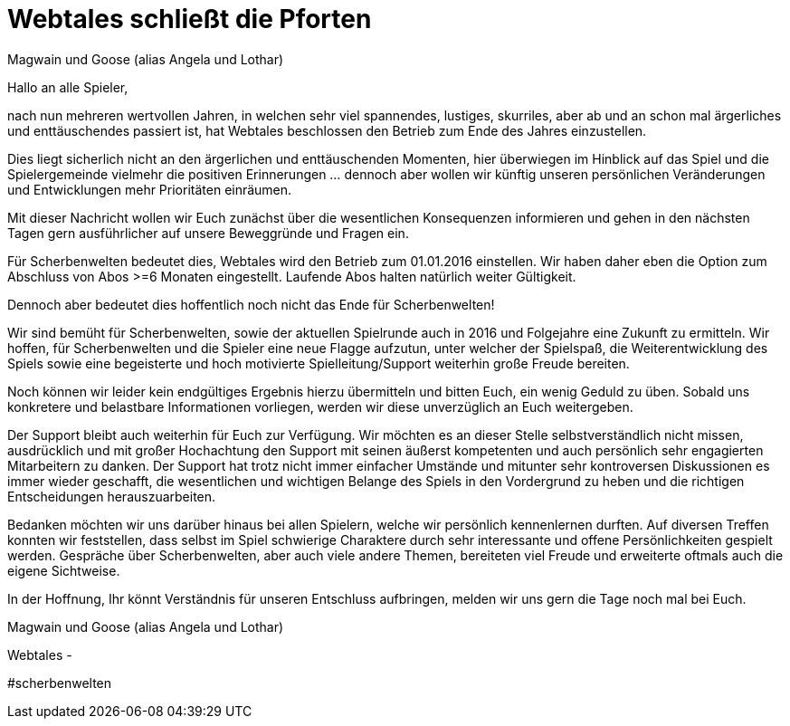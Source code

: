= {subject}
Magwain und Goose (alias Angela und Lothar)
:subject: Webtales schließt die Pforten
:description: Oft verwendete Abfragen
:doctype: article
:confidentiality: Open
:listing-caption: Listing
:toc:
:toclevels: 2
:created: 2021-09-27T00:13:05+02:00
:modified: 2021-09-30T17:52:52-04:00

Hallo an alle Spieler,

nach nun mehreren wertvollen Jahren, in welchen sehr viel spannendes, lustiges, skurriles, aber ab und an schon mal ärgerliches und enttäuschendes passiert ist, hat Webtales beschlossen den Betrieb zum Ende des Jahres einzustellen.

Dies liegt sicherlich nicht an den ärgerlichen und enttäuschenden Momenten, hier überwiegen im Hinblick auf das Spiel und die Spielergemeinde vielmehr die positiven Erinnerungen ... dennoch aber wollen wir künftig unseren persönlichen Veränderungen und Entwicklungen mehr Prioritäten einräumen.

Mit dieser Nachricht wollen wir Euch zunächst über die wesentlichen Konsequenzen informieren und gehen in den nächsten Tagen gern ausführlicher auf unsere Beweggründe und Fragen ein.

Für Scherbenwelten bedeutet dies, Webtales wird den Betrieb zum 01.01.2016 einstellen. Wir haben daher eben die Option zum Abschluss von Abos >=6 Monaten eingestellt. Laufende Abos halten natürlich weiter Gültigkeit.

Dennoch aber bedeutet dies hoffentlich noch nicht das Ende für Scherbenwelten!

Wir sind bemüht für Scherbenwelten, sowie der aktuellen Spielrunde auch in 2016 und Folgejahre eine Zukunft zu ermitteln. Wir hoffen, für Scherbenwelten und die Spieler eine neue Flagge aufzutun, unter welcher der Spielspaß, die Weiterentwicklung des Spiels sowie eine begeisterte und hoch motivierte Spielleitung/Support weiterhin große Freude bereiten.

Noch können wir leider kein endgültiges Ergebnis hierzu übermitteln und bitten Euch, ein wenig Geduld zu üben. Sobald uns konkretere und belastbare Informationen vorliegen, werden wir diese unverzüglich an Euch weitergeben.

Der Support bleibt auch weiterhin für Euch zur Verfügung. Wir möchten es an dieser Stelle selbstverständlich nicht missen, ausdrücklich und mit großer Hochachtung den Support mit seinen äußerst kompetenten und auch persönlich sehr engagierten Mitarbeitern zu danken. Der Support hat trotz nicht immer einfacher Umstände und mitunter sehr kontroversen Diskussionen es immer wieder geschafft, die wesentlichen und wichtigen Belange des Spiels in den Vordergrund zu heben und die richtigen Entscheidungen herauszuarbeiten.

Bedanken möchten wir uns darüber hinaus bei allen Spielern, welche wir persönlich kennenlernen durften. Auf diversen Treffen konnten wir feststellen, dass selbst im Spiel schwierige Charaktere durch sehr interessante und offene Persönlichkeiten gespielt werden. Gespräche über Scherbenwelten, aber auch viele andere Themen, bereiteten viel Freude und erweiterte oftmals auch die eigene Sichtweise.

In der Hoffnung, Ihr könnt Verständnis für unseren Entschluss aufbringen, melden wir uns gern die Tage noch mal bei Euch.

Magwain und Goose (alias Angela und Lothar)

Webtales -

#scherbenwelten